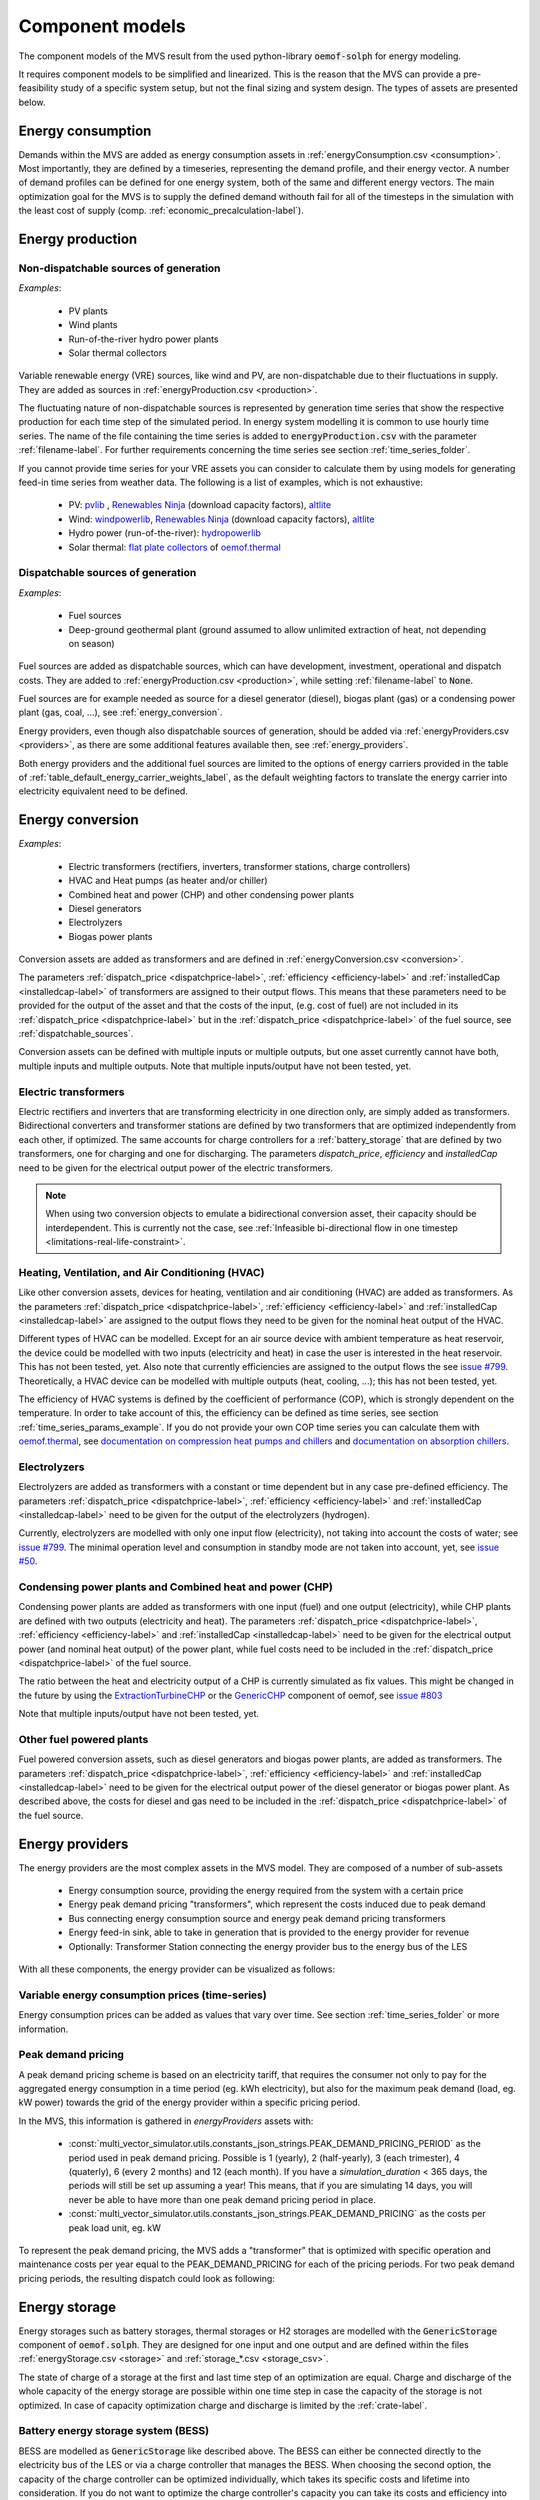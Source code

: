 .. _component_models:

Component models
----------------

The component models of the MVS result from the used python-library :code:`oemof-solph` for energy modeling.

It requires component models to be simplified and linearized.
This is the reason that the MVS can provide a pre-feasibility study of a specific system setup,
but not the final sizing and system design.
The types of assets are presented below.

.. _energy_consumption:

Energy consumption
##################

Demands within the MVS are added as energy consumption assets in :ref:`energyConsumption.csv <consumption>`. Most importantly, they are defined by a timeseries, representing the demand profile, and their energy vector. A number of demand profiles can be defined for one energy system, both of the same and different energy vectors.
The main optimization goal for the MVS is to supply the defined demand withouth fail for all of the timesteps in the simulation with the least cost of supply (comp. :ref:`economic_precalculation-label`).


.. _energy_production:

Energy production
#################

Non-dispatchable sources of generation
======================================

`Examples`:

    - PV plants
    - Wind plants
    - Run-of-the-river hydro power plants
    - Solar thermal collectors

Variable renewable energy (VRE) sources, like wind and PV, are non-dispatchable due to their fluctuations in supply. They are added as sources in :ref:`energyProduction.csv <production>`.

The fluctuating nature of non-dispatchable sources is represented by generation time series that show the respective production for each time step of the simulated period. In energy system modelling it is common to use hourly time series.
The name of the file containing the time series is added to :code:`energyProduction.csv` with the parameter :ref:`filename-label`. For further requirements concerning the time series see section :ref:`time_series_folder`.

If you cannot provide time series for your VRE assets you can consider to calculate them by using models for generating feed-in time series from weather data. The following is a list of examples, which is not exhaustive:

    - PV: `pvlib <https://github.com/pvlib/pvlib-python/>`_ , `Renewables Ninja <https://www.renewables.ninja/>`_ (download capacity factors), `altlite <https://github.com/PyPSA/atlite>`__
    - Wind: `windpowerlib <https://github.com/wind-python/windpowerlib>`_, `Renewables Ninja <https://www.renewables.ninja/>`_ (download capacity factors), `altlite <https://github.com/PyPSA/atlite>`__
    - Hydro power (run-of-the-river): `hydropowerlib <https://github.com/hydro-python/hydropowerlib>`_
    - Solar thermal: `flat plate collectors <https://oemof-thermal.readthedocs.io/en/stable/solar_thermal_collector.html>`_ of `oemof.thermal <https://github.com/oemof/oemof-thermal>`_


.. _dispatchable_sources:

Dispatchable sources of generation
==================================

`Examples`:

    - Fuel sources
    - Deep-ground geothermal plant (ground assumed to allow unlimited extraction of heat, not depending on season)

Fuel sources are added as dispatchable sources, which can have development, investment, operational and dispatch costs.
They are added to :ref:`energyProduction.csv <production>`, while setting :ref:`filename-label` to :code:`None`.

Fuel sources are for example needed as source for a diesel generator (diesel), biogas plant (gas) or a condensing power plant (gas, coal, ...), see :ref:`energy_conversion`.

Energy providers, even though also dispatchable sources of generation, should be added via :ref:`energyProviders.csv <providers>`,
as there are some additional features available then, see :ref:`energy_providers`.

Both energy providers and the additional fuel sources are limited to the options of energy carriers provided in the table of :ref:`table_default_energy_carrier_weights_label`, as the default weighting factors to translate the energy carrier into electricity equivalent need to be defined.


.. _energy_conversion:

Energy conversion
#################

`Examples`:

    - Electric transformers (rectifiers, inverters, transformer stations, charge controllers)
    - HVAC and Heat pumps (as heater and/or chiller)
    - Combined heat and power (CHP) and other condensing power plants
    - Diesel generators
    - Electrolyzers
    - Biogas power plants

Conversion assets are added as transformers and are defined in :ref:`energyConversion.csv <conversion>`.

The parameters :ref:`dispatch_price <dispatchprice-label>`, :ref:`efficiency <efficiency-label>` and :ref:`installedCap <installedcap-label>` of transformers are assigned to their output flows.
This means that these parameters need to be provided for the output of the asset and that the costs of the input, (e.g. cost of fuel) are not included in its :ref:`dispatch_price <dispatchprice-label>` but in the :ref:`dispatch_price <dispatchprice-label>` of the fuel source, see :ref:`dispatchable_sources`.

Conversion assets can be defined with multiple inputs or multiple outputs, but one asset currently cannot have both, multiple inputs and multiple outputs. Note that multiple inputs/output have not been tested, yet.

.. _energyconversion_electric_transformers:

Electric transformers
=====================

Electric rectifiers and inverters that are transforming electricity in one direction only, are simply added as transformers.
Bidirectional converters and transformer stations are defined by two transformers that are optimized independently from each other, if optimized.
The same accounts for charge controllers for a :ref:`battery_storage` that are defined by two transformers, one for charging and one for discharging.
The parameters `dispatch_price`, `efficiency` and `installedCap` need to be given for the electrical output power of the electric transformers.

.. note::
    When using two conversion objects to emulate a bidirectional conversion asset, their capacity should be interdependent. This is currently not the case, see :ref:`Infeasible bi-directional flow in one timestep <limitations-real-life-constraint>`.

.. _energyconversion_hvac:

Heating, Ventilation, and Air Conditioning (HVAC)
=================================================

Like other conversion assets, devices for heating, ventilation and air conditioning (HVAC) are added as transformers. As the parameters :ref:`dispatch_price <dispatchprice-label>`, :ref:`efficiency <efficiency-label>` and :ref:`installedCap <installedcap-label>` are assigned to the output flows they need to be given for the nominal heat output of the HVAC.

Different types of HVAC can be modelled. Except for an air source device with ambient temperature as heat reservoir, the device could be modelled with two inputs (electricity and heat) in case the user is interested in the heat reservoir. This has not been tested, yet. Also note that currently efficiencies are assigned to the output flows the see `issue #799 <https://github.com/rl-institut/multi-vector-simulator/issues/799>`_.
Theoretically, a HVAC device can be modelled with multiple outputs (heat, cooling, ...); this has not been tested, yet.

The efficiency of HVAC systems is defined by the coefficient of performance (COP), which is strongly dependent on the temperature. In order to take account of this, the efficiency can be defined as time series, see section :ref:`time_series_params_example`.
If you do not provide your own COP time series you can calculate them with `oemof.thermal <https://github.com/oemof/oemof-thermal>`_, see  `documentation on compression heat pumps and chillers <https://oemof-thermal.readthedocs.io/en/stable/compression_heat_pumps_and_chillers.html>`_ and  `documentation on absorption chillers <https://oemof-thermal.readthedocs.io/en/stable/absorption_chillers.html>`_.

.. _energyconversion_electrolyzers:

Electrolyzers
=============

Electrolyzers are added as transformers with a constant or time dependent but in any case pre-defined efficiency. The parameters :ref:`dispatch_price <dispatchprice-label>`, :ref:`efficiency <efficiency-label>` and :ref:`installedCap <installedcap-label>` need to be given for the output of the electrolyzers (hydrogen).

Currently, electrolyzers are modelled with only one input flow (electricity), not taking into account the costs of water; see `issue #799 <https://github.com/rl-institut/multi-vector-simulator/issues/799>`_.
The minimal operation level and consumption in standby mode are not taken into account, yet, see `issue #50 <https://github.com/rl-institut/multi-vector-simulator/issues/50>`_.

.. _power_plants:

Condensing power plants and Combined heat and power (CHP)
=========================================================

Condensing power plants are added as transformers with one input (fuel) and one output (electricity), while CHP plants are defined with two outputs (electricity and heat).
The parameters :ref:`dispatch_price <dispatchprice-label>`, :ref:`efficiency <efficiency-label>` and :ref:`installedCap <installedcap-label>` need to be given for the electrical output power (and nominal heat output) of the power plant, while fuel costs need to be included in the :ref:`dispatch_price <dispatchprice-label>` of the fuel source.

The ratio between the heat and electricity output of a CHP is currently simulated as fix values. This might be changed in the future by using the `ExtractionTurbineCHP <https://oemof-solph.readthedocs.io/en/latest/usage.html#extractionturbinechp-component>`_
or the `GenericCHP <https://oemof-solph.readthedocs.io/en/latest/usage.html#genericchp-component>`_ component of oemof, see `issue #803 <https://github.com/rl-institut/multi-vector-simulator/issues/803>`_

Note that multiple inputs/output have not been tested, yet.

Other fuel powered plants
=========================

Fuel powered conversion assets, such as diesel generators and biogas power plants, are added as transformers.
The parameters :ref:`dispatch_price <dispatchprice-label>`, :ref:`efficiency <efficiency-label>` and :ref:`installedCap <installedcap-label>` need to be given for the electrical output power of the diesel generator or biogas power plant.
As described above, the costs for diesel and gas need to be included in the :ref:`dispatch_price <dispatchprice-label>` of the fuel source.


.. _energy_providers:

Energy providers
################

The energy providers are the most complex assets in the MVS model. They are composed of a number of sub-assets

    - Energy consumption source, providing the energy required from the system with a certain price
    - Energy peak demand pricing "transformers", which represent the costs induced due to peak demand
    - Bus connecting energy consumption source and energy peak demand pricing transformers
    - Energy feed-in sink, able to take in generation that is provided to the energy provider for revenue
    - Optionally: Transformer Station connecting the energy provider bus to the energy bus of the LES

With all these components, the energy provider can be visualized as follows:

.. image:: ../images/Model_Assumptions_energyProvider_assets.png
 :width: 600

Variable energy consumption prices (time-series)
================================================

Energy consumption prices can be added as values that vary over time. See section :ref:`time_series_folder` or more information.

.. _energy_providers_peak_demand_pricing:

Peak demand pricing
===================

A peak demand pricing scheme is based on an electricity tariff,
that requires the consumer not only to pay for the aggregated energy consumption in a time period (eg. kWh electricity),
but also for the maximum peak demand (load, eg. kW power) towards the grid of the energy provider within a specific pricing period.

In the MVS, this information is gathered in `energyProviders` assets with:

    - :const:`multi_vector_simulator.utils.constants_json_strings.PEAK_DEMAND_PRICING_PERIOD` as the period used in peak demand pricing. Possible is 1 (yearly), 2 (half-yearly), 3 (each trimester), 4 (quaterly), 6 (every 2 months) and 12 (each month). If you have a `simulation_duration` < 365 days, the periods will still be set up assuming a year! This means, that if you are simulating 14 days, you will never be able to have more than one peak demand pricing period in place.

    - :const:`multi_vector_simulator.utils.constants_json_strings.PEAK_DEMAND_PRICING` as the costs per peak load unit, eg. kW

To represent the peak demand pricing, the MVS adds a "transformer" that is optimized with specific operation and maintenance costs per year equal to the PEAK_DEMAND_PRICING for each of the pricing periods.
For two peak demand pricing periods, the resulting dispatch could look as following:

.. image:: ../images/Model_Assumptions_Peak_Demand_Pricing_Dispatch_Graph.png
 :width: 600

.. _energy_storage:

Energy storage
##############

Energy storages such as battery storages, thermal storages or H2 storages are modelled with the :code:`GenericStorage` component of :code:`oemof.solph`. They are designed for one input and one output and are defined within the files :ref:`energyStorage.csv <storage>` and :ref:`storage_*.csv <storage_csv>`.

The state of charge of a storage at the first and last time step of an optimization are equal.
Charge and discharge of the whole capacity of the energy storage are possible within one time step in case the capacity of the storage is not optimized. In case of
capacity optimization charge and discharge is limited by the :ref:`crate-label`.

.. _battery_storage:

Battery energy storage system (BESS)
====================================

BESS are modelled as :code:`GenericStorage` like described above. The BESS can either be connected directly to the electricity bus of the LES or via a charge controller that manages the BESS.
When choosing the second option, the capacity of the charge controller can be optimized individually, which takes its specific costs and lifetime into consideration.
If you do not want to optimize the charge controller's capacity you can take its costs and efficiency into account when defining the storage's input and output power, see :ref:`storage_csv`.
A charge controller is defined by two transformers, see section :ref:`energy_conversion` above.

Note that capacity reduction over the lifetime of a BESS that may occur due to different effects during aging cannot be taken into consideration in MVS. A possible workaround for this could be to manipulate the lifetime.


Hydrogen storage (H2)
=====================

Hydrogen storages are modelled as all storage types in MVS with as :code:`GenericStorage` like described above.

The most common hydrogen storages store H2 as liquid under temperatures lower than -253 °C or under high pressures.
The energy needed to provide these requirements cannot be modelled via the storage component as another energy sector such as cooling or electricity is needed. It could therefore, be modelled as an additional demand of the energy system, see `issue #811 <https://github.com/rl-institut/multi-vector-simulator/issues/811>`_

.. _thermal_storage:

Thermal energy storage
======================

Thermal energy storages of the type sensible heat storage (SHS) are modelled as :code:`GenericStorage` like described above. The implementation of a specific type of SHS, the stratified thermal energy storage, is described in section :ref:`stratified_tes`.
The modelling of latent-heat (or Phase-change) and chemical storages have not been tested with MVS, but might be achieved by precalculations.

.. _stratified_tes:

Stratified thermal energy storage
=================================

Stratified thermal energy storage is defined by the two optional parameters :ref:`fixed_thermal_losses_relative-label` and :ref:`fixed_thermal_losses_absolute-label`. If they are not included in :ref:`storage_*.csv <storage_csv>` or are equal to zero, then a normal generic storage is simulated instead.
These two parameters are used to take into account temperature dependent losses of a thermal storage. To model a thermal energy storage without stratification, the two parameters are not set. The default values of :ref:`fixed_thermal_losses_relative-label` and :ref:`fixed_thermal_losses_absolute-label` are zero.
Except for these two additional parameters the stratified thermal storage is implemented in the same way as other storage components.

Precalculations of the :ref:`installedcap-label`, :ref:`efficiency-label`, :ref:`fixed_thermal_losses_relative-label` and :ref:`fixed_thermal_losses_absolute-label` can be done orientating on the stratified thermal storage component of `oemof.thermal  <https://github.com/oemof/oemof-thermal>`__.
The parameters :code:`U-value`, :code:`volume` and :code:`surface` of the storage, which are required to calculate :ref:`installedcap-label`, can be precalculated as well.

The efficiency :math:`\eta` of the storage is calculated as follows:

.. math::
   \eta = 1 - loss{\_}rate

This example shows how to do precalculations using stratified thermal storage specific input data:


.. code-block:: python

        from oemof.thermal.stratified_thermal_storage import (
        calculate_storage_u_value,
        calculate_storage_dimensions,
        calculate_capacities,
        calculate_losses,
        )

        # Precalculation
        u_value = calculate_storage_u_value(
            input_data['s_iso'],
            input_data['lamb_iso'],
            input_data['alpha_inside'],
            input_data['alpha_outside'])

        volume, surface = calculate_storage_dimensions(
            input_data['height'],
            input_data['diameter']
        )

        nominal_storage_capacity = calculate_capacities(
            volume,
            input_data['temp_h'],
            input_data['temp_c'])

        loss_rate, fixed_losses_relative, fixed_losses_absolute = calculate_losses(
            u_value,
            input_data['diameter'],
            input_data['temp_h'],
            input_data['temp_c'],
            input_data['temp_env'])

Please see the `oemof.thermal` `examples <https://github.com/oemof/oemof-thermal/tree/dev/examples/stratified_thermal_storage>`__ and the `documentation  <https://oemof-thermal.readthedocs.io/en/latest/stratified_thermal_storage.html>`__ for further information.

For an investment optimization the height of the storage should be left open in the precalculations and `installedCap` should be set to 0 or NaN.

An implementation of the stratified thermal storage component has been done in `pvcompare <https://github.com/greco-project/pvcompare>`__. You can find the precalculations of the stratified thermal energy storage made in `pvcompare` `here <https://github.com/greco-project/pvcompare/blob/dev/pvcompare/stratified_thermal_storage.py>`__.


Energy excess
#############

.. note::
   Energy excess components are implemented **automatically** by MVS! You do not need to define them yourself.

An energy excess sink is placed on each of the LES energy busses, and therefore energy excess is allowed to take place on each bus of the LES.
This means that there are assumed to be sufficient vents (heat) or transistors (electricity) to dump excess (waste) generation.
Excess generation can only take place when a non-dispatchable source is present or if an asset can supply energy without any fuel or dispatch costs.

In case of excessive excess energy, a warning is given that it seems to be cheaper to have high excess generation than investing into more capacities.
High excess energy can for example result into an optimized inverter capacity that is smaller than the peak generation of installed PV.
This becomes unrealistic when the excess is very high.
